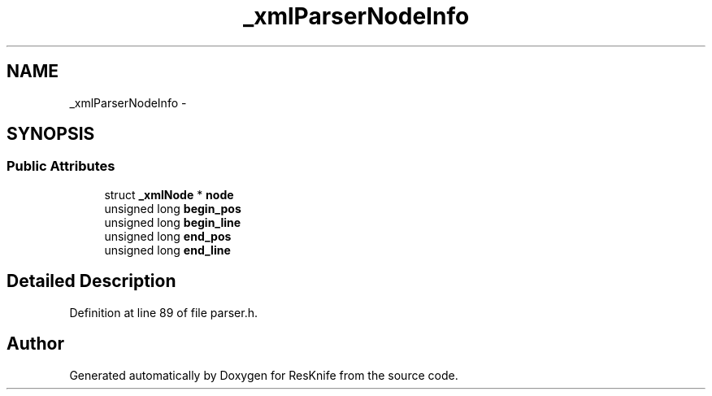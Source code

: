 .TH "_xmlParserNodeInfo" 3 "Tue May 8 2012" "ResKnife" \" -*- nroff -*-
.ad l
.nh
.SH NAME
_xmlParserNodeInfo \- 
.SH SYNOPSIS
.br
.PP
.SS "Public Attributes"

.in +1c
.ti -1c
.RI "struct \fB_xmlNode\fP * \fBnode\fP"
.br
.ti -1c
.RI "unsigned long \fBbegin_pos\fP"
.br
.ti -1c
.RI "unsigned long \fBbegin_line\fP"
.br
.ti -1c
.RI "unsigned long \fBend_pos\fP"
.br
.ti -1c
.RI "unsigned long \fBend_line\fP"
.br
.in -1c
.SH "Detailed Description"
.PP 
Definition at line 89 of file parser\&.h\&.

.SH "Author"
.PP 
Generated automatically by Doxygen for ResKnife from the source code\&.
